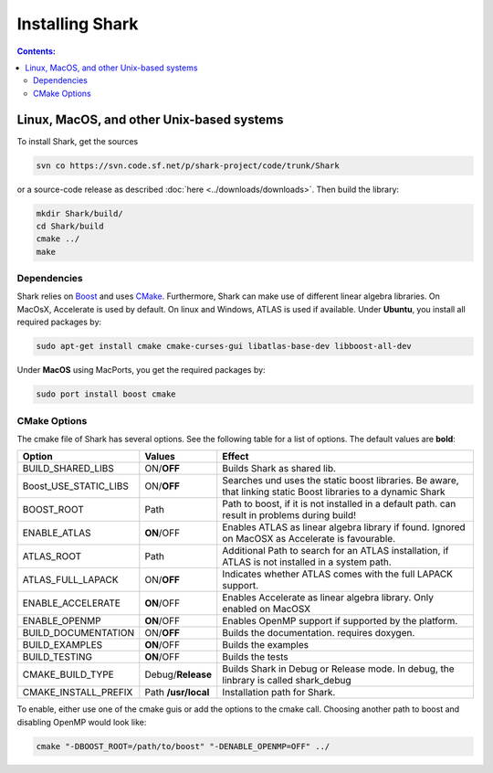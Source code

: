 .. highlight:: bash

Installing Shark
================

.. contents:: Contents:


Linux, MacOS, and other Unix-based systems
**********************************************************

To install Shark, get the sources

.. code-block:: none

	svn co https://svn.code.sf.net/p/shark-project/code/trunk/Shark
	
or a source-code release as described :doc:`here
<../downloads/downloads>`.
Then build the library:

.. code-block:: none

	mkdir Shark/build/
	cd Shark/build
	cmake ../
	make
	
Dependencies
---------------------------------------------

Shark relies on `Boost <http://www.boost.org>`_ and uses `CMake
<http://www.cmake.org/>`_.
Furthermore, Shark can make use of different linear algebra libraries.
On MacOsX, Accelerate is used by default. On linux and Windows, ATLAS
is used if available.
Under **Ubuntu**, you install all required packages by:

.. code-block:: none
	
	sudo apt-get install cmake cmake-curses-gui libatlas-base-dev libboost-all-dev
	
Under **MacOS** using MacPorts, you get the required packages by:

.. code-block:: none

	sudo port install boost cmake


CMake Options
-------------------------------------------------------------
The cmake file of Shark has several options. See the following table
for a list of options. The default values are **bold**:

======================= ===================== ===============================================
Option           	    Values                Effect
======================= ===================== ===============================================
BUILD_SHARED_LIBS      	ON/**OFF**            Builds Shark as shared lib. 
Boost_USE_STATIC_LIBS   ON/**OFF**            Searches und uses the static boost libraries.
                                              Be aware, that linking static Boost 
                                              libraries to a dynamic Shark
BOOST_ROOT              Path                  Path to boost, if it is not installed in a default
                                              path.
                                              can result in problems during build!
ENABLE_ATLAS            **ON**/OFF            Enables ATLAS as linear algebra library if found.
                                              Ignored on MacOSX as Accelerate is favourable.
ATLAS_ROOT              Path                  Additional Path to search for an ATLAS
                                              installation, if ATLAS is not installed in a
                                              system path.
ATLAS_FULL_LAPACK       ON/**OFF**            Indicates whether ATLAS comes with the full
                                              LAPACK support. 
ENABLE_ACCELERATE       **ON**/OFF            Enables Accelerate as linear algebra library.
                                              Only enabled on MacOSX
ENABLE_OPENMP           **ON**/OFF            Enables OpenMP support if supported by the 
                                              platform.
BUILD_DOCUMENTATION     ON/**OFF**            Builds the documentation. requires doxygen.
BUILD_EXAMPLES          **ON**/OFF            Builds the examples
BUILD_TESTING           **ON**/OFF            Builds the tests
CMAKE_BUILD_TYPE        Debug/**Release**     Builds Shark in Debug or Release mode.
                                              In debug, the linbrary is called shark_debug
CMAKE_INSTALL_PREFIX    Path **/usr/local**   Installation path for Shark.

======================= ===================== ===============================================

To enable, either
use one of the cmake guis or add the options to the cmake call.
Choosing another path to boost and disabling OpenMP would look like:

.. code-block:: none

	cmake "-DBOOST_ROOT=/path/to/boost" "-DENABLE_OPENMP=OFF" ../
